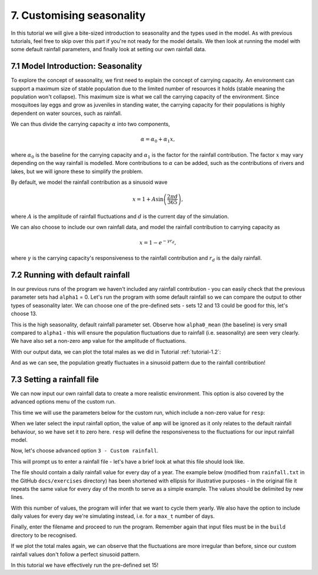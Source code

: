 
7. Customising seasonality
==========================

In this tutorial we will give a bite-sized introduction to seasonality and the types used in the model. As with previous tutorials, feel free to skip over this part if you're not ready for the model details. We then look at running the model with some default rainfall parameters, and finally look at setting our own rainfall data. 

7.1 Model Introduction: Seasonality
-----------------------------------

To explore the concept of seasonality, we first need to explain the concept of carrying capacity. An environment can support a maximum size of stable population due to the limited number of resources it holds (stable meaning the population won't collapse). This maximum size is what we call the carrying capacity of the environment. Since mosquitoes lay eggs and grow as juveniles in standing water, the carrying capacity for their populations is highly dependent on water sources, such as rainfall. 

We can thus divide the carrying capacity :math:`\alpha` into two components, 

.. math::

    \alpha = \alpha_0 + \alpha_1 x, 

where :math:`\alpha_0` is the baseline for the carrying capacity and :math:`\alpha_1` is the factor for the rainfall contribution. The factor :math:`x` may vary depending on the way rainfall is modelled. More contributions to :math:`\alpha` can be added, such as the contributions of rivers and lakes, but we will ignore these to simplify the problem.

By default, we model the rainfall contribution as a sinusoid wave 

.. math::

    x = 1 + A \sin \left( \frac{2\pi d}{365} \right) , 

where :math:`A` is the amplitude of rainfall fluctuations and :math:`d` is the current day of the simulation.

We can also choose to include our own rainfall data, and model the rainfall contribution to carrying capacity as

.. math::
    x = 1 - e^{-\gamma r_d} , 

where :math:`\gamma` is the carrying capacity's responsiveness to the rainfall contribution and :math:`r_d` is the daily rainfall.

7.2 Running with default rainfall
---------------------------------

In our previous runs of the program we haven't included any rainfall contribution - you can easily check that the previous parameter sets had ``alpha1`` = 0. Let's run the program with some default rainfall so we can compare the output to other types of seasonality later.
We can choose one of the pre-defined sets - sets 12 and 13 could be good for this, let's choose 13. 

.. image:: ../images/tut7_set13.png
    :scale: 90 %

This is the high seasonality, default rainfall parameter set. Observe how ``alpha0_mean`` (the baseline) is very small compared to ``alpha1`` - this will ensure the population fluctuations due to rainfall (i.e. seasonality) are seen very clearly. We have also set a non-zero ``amp`` value for the amplitude of fluctuations.

With our output data, we can plot the total males as we did in Tutorial :ref:`tutorial-1.2`:

.. image:: ../images/tut7_totals_plot_set13.png
    :scale: 90 %

And as we can see, the population greatly fluctuates in a sinusoid pattern due to the rainfall contribution!

7.3 Setting a rainfall file
---------------------------

We can now input our own rainfall data to create a more realistic environment. This option is also covered by the advanced options menu of the custom run.

This time we will use the parameters below for the custom run, which include a non-zero value for ``resp``:

.. image:: ../images/tut7_set15.png
    :scale: 70 %
 
.. collapse:: Parameters

    .. code-block:: 
        :caption: docs/exercises/params_set15.txt

        2
        1000
        50
        1
        0.05
        0.125
        100
        9
        0.06666666666666667
        10
        0.025
        0.2
        0.95
        200
        1000
        5
        0.01
        0.2
        0
        0
        0
        0
        0
        0
        10
        0
        100000
        0
        1
        0
        1000
        1
        200		
        1
        15

When we later select the input rainfall option, the value of ``amp`` will be ignored as it only relates to the default rainfall behaviour, so we have set it to zero here. ``resp`` will define the responsiveness to the fluctuations for our input rainfall model. 

Now, let's choose advanced option ``3 - Custom rainfall``. 

.. image:: ../images/tut7_adv_options.png

This will prompt us to enter a rainfall file - let's have a brief look at what this file should look like.

The file should contain a daily rainfall value for every day of a year. The example below (modified from ``rainfall.txt`` in the GitHub ``docs/exercises`` directory) has been shortened with ellipsis for illustrative purposes - in the original file it repeats the same value for every day of the month to serve as a simple example. The values should be delimited by new lines.

.. collapse:: Rainfall example

    .. code-block::
        :caption: shortened version of docs/exercises/rainfall.txt

            0.0
            …
            0.0
            0.0
            …
            0.0
            0.15
            …
            0.15
            0.35
            …
            0.35
            0.65
            …
            0.65
            2.0
            …
            2.0
            4.35
            …
            4.35
            5.8
            …
            5.8
            2.65
            …
            2.65
            0.3
            …
            0.3
            0.0
            …
            0.0
            0.0
            …
            0.0


With this number of values, the program will infer that we want to cycle them yearly. We also have the option to include daily values for every day we're simulating instead, i.e. for a ``max_t`` number of days.

Finally, enter the filename and proceed to run the program. Remember again that input files must be in the ``build`` directory to be recognised. 

.. image:: ../images/tut7_confirm.png

If we plot the total males again, we can observe that the fluctuations are more irregular than before, since our custom rainfall values don't follow a perfect sinusoid pattern. 

.. image:: ../images/tut7_totals_plot_set15.png
    :scale: 90 %

In this tutorial we have effectively run the pre-defined set 15! 






